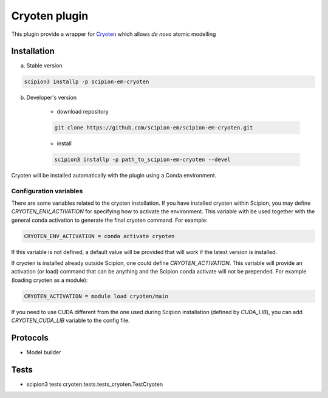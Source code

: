 ====================
Cryoten   plugin
====================

This plugin provide a wrapper for `Cryoten <https://github.com/jianlin-cheng/cryoten>`_ which allows *de novo* atomic modelling


Installation
------------

a) Stable version

.. code-block::

    scipion3 installp -p scipion-em-cryoten

b) Developer's version

    * download repository

    .. code-block::

        git clone https://github.com/scipion-em/scipion-em-cryoten.git

    * install

    .. code-block::

        scipion3 installp -p path_to_scipion-em-cryoten --devel

Cryoten will be installed automatically with the plugin using a Conda environment.


Configuration variables
.......................

There are some variables related to the cryoten installation. If you have installed
cryoten within Scipion, you may define `CRYOTEN_ENV_ACTIVATION` for specifying
how to activate the environment. This variable with be used together with the general
conda activation to generate the final cryoten command. For example:

.. code-block::

    CRYOTEN_ENV_ACTIVATION = conda activate cryoten

If this variable is not defined, a default value will be provided that will work if the
latest version is installed.

If cryoten is installed already outside Scipion, one could define `CRYOTEN_ACTIVATION`.
This variable will provide an activation (or load) command that can be anything and the Scipion
conda activate will not be prepended. For example (loading cryoten as a module):

.. code-block::

    CRYOTEN_ACTIVATION = module load cryoten/main

If you need to use CUDA different from the one used during Scipion installation (defined by *CUDA_LIB*), you can add *CRYOTEN_CUDA_LIB* variable to the config file.

Protocols
---------

* Model builder

Tests
-----

* scipion3 tests cryoten.tests.tests_cryoten.TestCryoten

